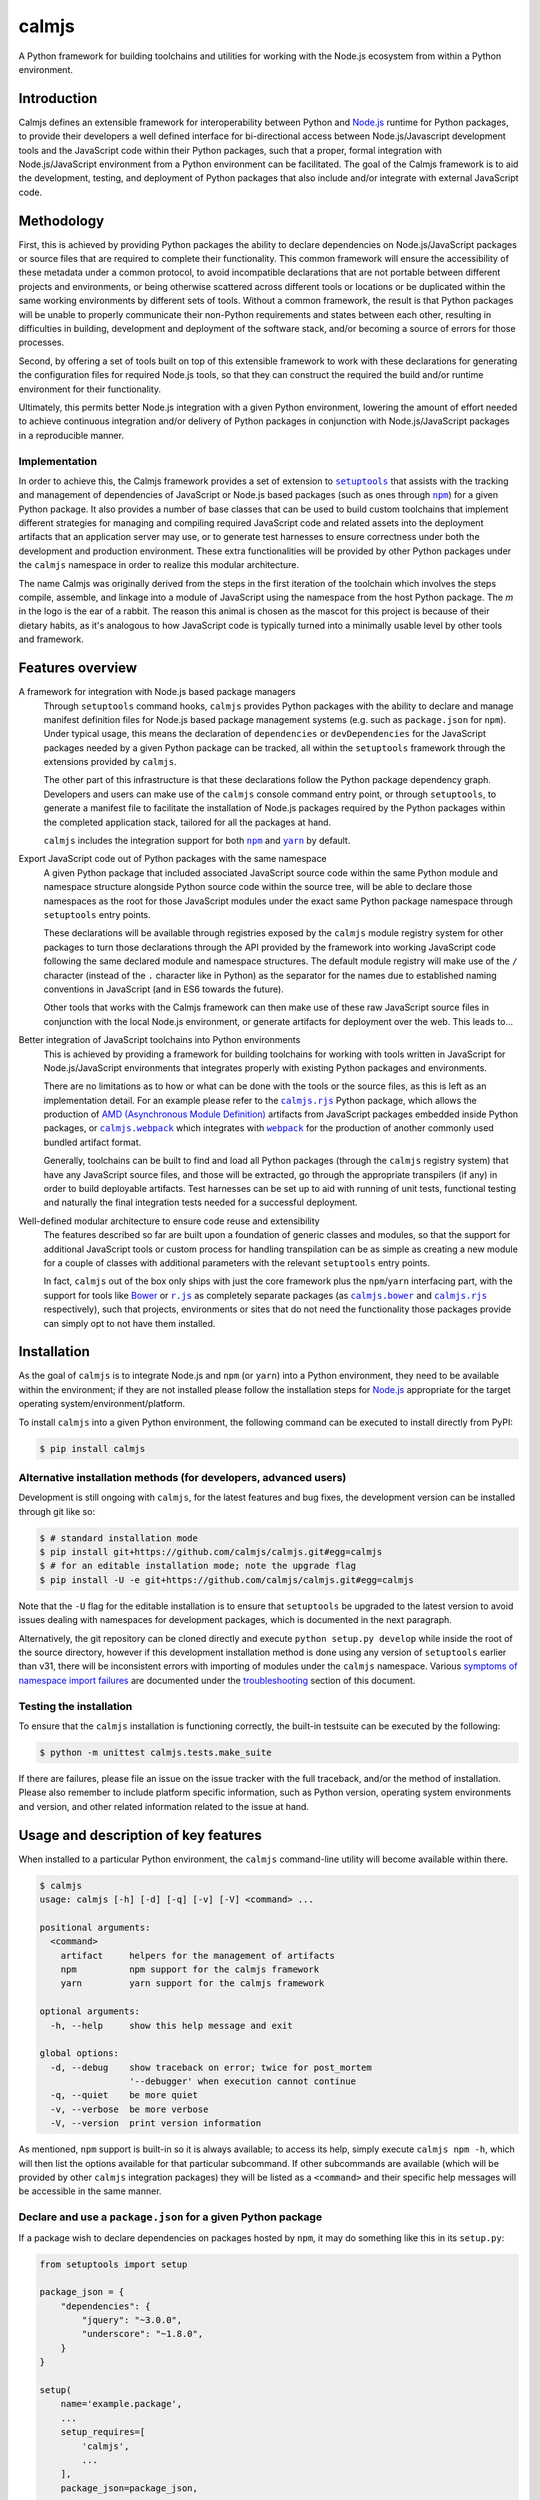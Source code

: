 calmjs
======

A Python framework for building toolchains and utilities for working
with the Node.js ecosystem from within a Python environment.

.. image:: https://travis-ci.org/calmjs/calmjs.svg?branch=master
    :target: https://travis-ci.org/calmjs/calmjs
.. image:: https://ci.appveyor.com/api/projects/status/45054tm9cfk7ryam/branch/master?svg=true
    :target: https://ci.appveyor.com/project/metatoaster/calmjs/branch/master
.. image:: https://coveralls.io/repos/github/calmjs/calmjs/badge.svg?branch=master
    :target: https://coveralls.io/github/calmjs/calmjs?branch=master

.. |AMD| replace:: AMD (Asynchronous Module Definition)
.. |calmjs.bower| replace:: ``calmjs.bower``
.. |calmjs| replace:: ``calmjs``
.. |calmjs.rjs| replace:: ``calmjs.rjs``
.. |calmjs.webpack| replace:: ``calmjs.webpack``
.. |npm| replace:: ``npm``
.. |r.js| replace:: ``r.js``
.. |setuptools| replace:: ``setuptools``
.. |webpack| replace:: ``webpack``
.. |yarn| replace:: ``yarn``
.. _AMD: https://github.com/amdjs/amdjs-api/blob/master/AMD.md
.. _Bower: https://bower.io/
.. _calmjs.bower: https://pypi.python.org/pypi/calmjs.bower
.. _calmjs.rjs: https://pypi.python.org/pypi/calmjs.rjs
.. _calmjs.webpack: https://pypi.python.org/pypi/calmjs.webpack
.. _Node.js: https://nodejs.org/
.. _npm: https://www.npmjs.com/
.. _r.js: https://github.com/requirejs/r.js
.. _setuptools: https://pypi.python.org/pypi/setuptools
.. _webpack: https://webpack.js.org/
.. _yarn: https://yarnpkg.com/


Introduction
------------

Calmjs defines an extensible framework for interoperability between
Python and `Node.js`_ runtime for Python packages, to provide their
developers a well defined interface for bi-directional access between
Node.js/Javascript development tools and the JavaScript code within
their Python packages, such that a proper, formal integration with
Node.js/JavaScript environment from a Python environment can be
facilitated.  The goal of the Calmjs framework is to aid the
development, testing, and deployment of Python packages that also
include and/or integrate with external JavaScript code.


Methodology
-----------

First, this is achieved by providing Python packages the ability to
declare dependencies on Node.js/JavaScript packages or source files that
are required to complete their functionality.  This common framework
will ensure the accessibility of these metadata under a common protocol,
to avoid incompatible declarations that are not portable between
different projects and environments, or being otherwise scattered across
different tools or locations or be duplicated within the same working
environments by different sets of tools.  Without a common framework,
the result is that Python packages will be unable to properly
communicate their non-Python requirements and states between each other,
resulting in difficulties in building, development and deployment of the
software stack, and/or becoming a source of errors for those processes.

Second, by offering a set of tools built on top of this extensible
framework to work with these declarations for generating the
configuration files for required Node.js tools, so that they can
construct the required the build and/or runtime environment for their
functionality.

Ultimately, this permits better Node.js integration with a given Python
environment, lowering the amount of effort needed to achieve continuous
integration and/or delivery of Python packages in conjunction with
Node.js/JavaScript packages in a reproducible manner.

Implementation
~~~~~~~~~~~~~~

In order to achieve this, the Calmjs framework provides a set of
extension to |setuptools|_ that assists with the tracking and management
of dependencies of JavaScript or Node.js based packages (such as ones
through |npm|_) for a given Python package.  It also provides a number
of base classes that can be used to build custom toolchains that
implement different strategies for managing and compiling required
JavaScript code and related assets into the deployment artifacts that an
application server may use, or to generate test harnesses to ensure
correctness under both the development and production environment.
These extra functionalities will be provided by other Python packages
under the |calmjs| namespace in order to realize this modular
architecture.

The name Calmjs was originally derived from the steps in the first
iteration of the toolchain which involves the steps compile, assemble,
and linkage into a module of JavaScript using the namespace from the
host Python package.  The `m` in the logo is the ear of a rabbit.  The
reason this animal is chosen as the mascot for this project is because
of their dietary habits, as it's analogous to how JavaScript code is
typically turned into a minimally usable level by other tools and
framework.


Features overview
-----------------

A framework for integration with Node.js based package managers
    Through |setuptools| command hooks, |calmjs| provides Python
    packages with the ability to declare and manage manifest definition
    files for Node.js based package management systems (e.g. such as
    ``package.json`` for |npm|).  Under typical usage, this means the
    declaration of ``dependencies`` or ``devDependencies`` for the
    JavaScript packages needed by a given Python package can be tracked,
    all within the |setuptools| framework through the extensions
    provided by |calmjs|.

    The other part of this infrastructure is that these declarations
    follow the Python package dependency graph.  Developers and users
    can make use of the |calmjs| console command entry point, or through
    |setuptools|, to generate a manifest file to facilitate the
    installation of Node.js packages required by the Python packages
    within the completed application stack, tailored for all the
    packages at hand.

    |calmjs| includes the integration support for both |npm|_ and
    |yarn|_ by default.

Export JavaScript code out of Python packages with the same namespace
    A given Python package that included associated JavaScript source
    code within the same Python module and namespace structure alongside
    Python source code within the source tree, will be able to declare
    those namespaces as the root for those JavaScript modules under the
    exact same Python package namespace through |setuptools| entry
    points.

    These declarations will be available through registries exposed by
    the |calmjs| module registry system for other packages to turn those
    declarations through the API provided by the framework into working
    JavaScript code following the same declared module and namespace
    structures.  The default module registry will make use of the ``/``
    character (instead of the ``.`` character like in Python) as the
    separator for the names due to established naming conventions in
    JavaScript (and in ES6 towards the future).

    Other tools that works with the Calmjs framework can then make use
    of these raw JavaScript source files in conjunction with the local
    Node.js environment, or generate artifacts for deployment over the
    web.  This leads to...

Better integration of JavaScript toolchains into Python environments
    This is achieved by providing a framework for building toolchains
    for working with tools written in JavaScript for Node.js/JavaScript
    environments that integrates properly with existing Python packages
    and environments.

    There are no limitations as to how or what can be done with the
    tools or the source files, as this is left as an implementation
    detail.  For an example please refer to the |calmjs.rjs|_ Python
    package, which allows the production of |AMD|_ artifacts from
    JavaScript packages embedded inside Python packages, or
    |calmjs.webpack|_ which integrates with |webpack|_ for the
    production of another commonly used bundled artifact format.

    Generally, toolchains can be built to find and load all Python
    packages (through the |calmjs| registry system) that have any
    JavaScript source files, and those will be extracted, go through the
    appropriate transpilers (if any) in order to build deployable
    artifacts.  Test harnesses can be set up to aid with running of unit
    tests, functional testing and naturally the final integration tests
    needed for a successful deployment.

Well-defined modular architecture to ensure code reuse and extensibility
    The features described so far are built upon a foundation of generic
    classes and modules, so that the support for additional JavaScript
    tools or custom process for handling transpilation can be as simple
    as creating a new module for a couple of classes with additional
    parameters with the relevant |setuptools| entry points.

    In fact, |calmjs| out of the box only ships with just the core
    framework plus the |npm|/|yarn| interfacing part, with the support
    for tools like `Bower`_ or |r.js|_ as completely separate packages
    (as |calmjs.bower|_ and |calmjs.rjs|_ respectively), such that
    projects, environments or sites that do not need the functionality
    those packages provide can simply opt to not have them installed.


Installation
------------

As the goal of |calmjs| is to integrate Node.js and |npm| (or |yarn|)
into a Python environment, they need to be available within the
environment; if they are not installed please follow the installation
steps for `Node.js`_ appropriate for the target operating
system/environment/platform.

To install |calmjs| into a given Python environment, the following
command can be executed to install directly from PyPI:

.. code:: sh

    $ pip install calmjs

Alternative installation methods (for developers, advanced users)
~~~~~~~~~~~~~~~~~~~~~~~~~~~~~~~~~~~~~~~~~~~~~~~~~~~~~~~~~~~~~~~~~

.. _development installation method:

Development is still ongoing with |calmjs|, for the latest features and
bug fixes, the development version can be installed through git like so:

.. code:: sh

    $ # standard installation mode
    $ pip install git+https://github.com/calmjs/calmjs.git#egg=calmjs
    $ # for an editable installation mode; note the upgrade flag
    $ pip install -U -e git+https://github.com/calmjs/calmjs.git#egg=calmjs

Note that the ``-U`` flag for the editable installation is to ensure
that |setuptools| be upgraded to the latest version to avoid issues
dealing with namespaces for development packages, which is documented in
the next paragraph.

Alternatively, the git repository can be cloned directly and execute
``python setup.py develop`` while inside the root of the source
directory, however if this development installation method is done using
any version of |setuptools| earlier than v31, there will be inconsistent
errors with importing of modules under the |calmjs| namespace.  Various
`symptoms of namespace import failures`_ are documented under the
`troubleshooting`_ section of this document.

Testing the installation
~~~~~~~~~~~~~~~~~~~~~~~~

To ensure that the |calmjs| installation is functioning correctly, the
built-in testsuite can be executed by the following:

.. code:: sh

    $ python -m unittest calmjs.tests.make_suite

If there are failures, please file an issue on the issue tracker with
the full traceback, and/or the method of installation.  Please also
remember to include platform specific information, such as Python
version, operating system environments and version, and other related
information related to the issue at hand.


Usage and description of key features
-------------------------------------

When installed to a particular Python environment, the |calmjs|
command-line utility will become available within there.

.. code::

    $ calmjs
    usage: calmjs [-h] [-d] [-q] [-v] [-V] <command> ...

    positional arguments:
      <command>
        artifact     helpers for the management of artifacts
        npm          npm support for the calmjs framework
        yarn         yarn support for the calmjs framework

    optional arguments:
      -h, --help     show this help message and exit

    global options:
      -d, --debug    show traceback on error; twice for post_mortem
                     '--debugger' when execution cannot continue
      -q, --quiet    be more quiet
      -v, --verbose  be more verbose
      -V, --version  print version information

As mentioned, |npm| support is built-in so it is always available; to
access its help, simply execute ``calmjs npm -h``, which will then list
the options available for that particular subcommand.  If other
subcommands are available (which will be provided by other |calmjs|
integration packages) they will be listed as a ``<command>`` and their
specific help messages will be accessible in the same manner.

Declare and use a ``package.json`` for a given Python package
~~~~~~~~~~~~~~~~~~~~~~~~~~~~~~~~~~~~~~~~~~~~~~~~~~~~~~~~~~~~~

.. _using package_json:

If a package wish to declare dependencies on packages hosted by |npm|,
it may do something like this in its ``setup.py``:

.. code:: python

    from setuptools import setup

    package_json = {
        "dependencies": {
            "jquery": "~3.0.0",
            "underscore": "~1.8.0",
        }
    }

    setup(
        name='example.package',
        ...
        setup_requires=[
            'calmjs',
            ...
        ],
        package_json=package_json,
        ...
    )

Note that ``setup_requires`` section must specify |calmjs| in order to
enable the ``package_json`` setup keyword for the generation of the
``package.json`` metadata file for the given package whenever ``python
setup.py egg_info`` is executed (directly or indirectly), so that even
if |calmjs| is not already installed into the current Python
environment, it will be acquired from PyPI and be included as part of
the |setuptools| setup process, and without being a direct dependency of
the given package.  The ``package.json`` will be generated if the
provided data is either a valid JSON string or a dictionary without
incompatible data types.

All packages that ultimately depending on this ``example.package`` will
have the option to inherit this ``package.json`` metadata file.  One
method to do this is through that package's ``setup.py``.  By invoking
``setup.py npm --init`` from there, a new ``package.json`` will be
written to the current directory.  This is akin to running ``npm init``,
with the difference being that the dependencies are being declared
through the Python package dependency tree for the given Python package.
Do note that ``example.package`` (and its dependent package, if that is
the one being developed) must already be installed and be importable
in the given Python environment first.

Alternatively, invoking ``calmjs npm --init example.package`` from the
command line will achieve the same thing, provided that both |calmjs|
and ``example.package`` are installed and available through the current
Python environment's import system.

Dealing with |npm| dependencies with Python package dependencies
~~~~~~~~~~~~~~~~~~~~~~~~~~~~~~~~~~~~~~~~~~~~~~~~~~~~~~~~~~~~~~~~

Remember, flat is better than nested.  So all ``dependencies`` (and
``devDependencies``) declared by any upstream Python package will be
automatically inherited by all its downstream packages, but they have
the option to override it with whatever they want through the mechanism
as described above.  They can set a JavaScript or Node.js package to
whatever versions desired, or even simply remove that dependency
completely by setting the version to ``None``.

Through this inheritance mechanism whenever an actual ``package.json``
is needed, the dependencies are flattened for consumption by the
respective JavaScript package managers, or by the desired toolchain to
make use of the declared information to generate the desired artifacts
to achieve whatever desired task at hand.

Of course, if the nested style of packages and dependency in the same
style as |npm| is desired, no one is forced to use this, they are free
to split their packages up to Python and JavaScript bits and have them
be deployed and hosted on both PyPI (for ``pip``) and |npm| respectively
and then figure out how to bring them back together in a coherent
manner.  Don't ask (or debate with) the author on how the latter option
is better or easier for everyone (developers, system integrators and
end-users) involved.

Declare explicit dependencies on paths inside ``node_modules``
~~~~~~~~~~~~~~~~~~~~~~~~~~~~~~~~~~~~~~~~~~~~~~~~~~~~~~~~~~~~~~

Given that the dependencies on specific versions of packages sourced
from |npm| is explicitly specified, build tools will benefit again from
explicit declarations on files needed from those packages.  Namely, the
compiled packages could be declared in the ``extras_calmjs`` section in
JSON string much like ``package_json``, like so:

.. code:: python

    extras_calmjs = {
        'node_modules': {
            'jquery': 'jquery/dist/jquery.js',
            'underscore': 'underscore/underscore.js',
        },
    }

    setup(
        name='example.package',
        ...
        extras_calmjs=extras_calmjs,
        ...
    )

Since ``node_modules`` is declared to be an ``extras_key``, conflicting
declarations between packages within the environment will be resolved
and merged in the same manner as dependencies conflicts declared in
``package_json``.

Please do note that complete path names must be declared (note that the
``.js`` filename suffix is included in the example); directories can
also be declared.  However, as these declarations are done from within
Python, explicit, full paths are required thus it is up to downstream
integration packages to properly handle and/or convert this into the
conventions that standard Node.js tools might expect (i.e. where the
``.js`` filename suffix is omitted).

Export JavaScript code from Python packages
~~~~~~~~~~~~~~~~~~~~~~~~~~~~~~~~~~~~~~~~~~~

Furthering the previous example, if the files and directories inside
``example.package`` are laid out like so::

    .
    ├── example
    │   ├── __init__.py
    │   └── package
    │       ├── __init__.py
    │       ├── content.py
    │       ├── form.py
    │       ├── ui.js
    │       ├── ui.py
    │       └── widget.js
    └── setup.py

To declare the JavaScript source files within ``./example/package`` as
JavaScript modules through |calmjs|, an entry point can be declared like
so in the ``setup.py`` file:

.. code:: python

    setup(
        ...
        entry_points="""
        ...
        [calmjs.module]
        example.package = example.package
        """,
        ...
    )

Note that the name of the entry point is not relevant; that entry point
name is ignored, as the intention of the default module registry is to
provide a module name that maps directly to the same import namespace
as the source Python module, but with the ES5 namespace separator
``/``, instead of the ``.`` character as in Python.  If an explicit
mapping is required, a new module registry class may be defined that
uses the provided name as the CommonJS import name from the JavaScript
code.

The default method will expose the two source files with the following
names::

    - 'example/package/ui'
    - 'example/package/widget'

For some projects, it may be undesirable to permit this automated method
to extract all the available JavaScript source files from within the
given Python module.

To get around this, it is possible to declare new module registries
through the Calmjs framework.  Provided that the ``ModuleRegistry``
subclass was set up correctly to generate the desired modules from a
given package, simply declare this as a ``calmjs.registry`` entry point
like so:

.. code:: python

    setup(
        ...
        entry_points="""
        ...
        [calmjs.registry]
        example.module = example.package.registry:ExampleModuleRegistry
        """,
        ...
    )

Do note that while the names permitted for an entry point name is quite
unrestricted, these registry names should be of a standard dotted
namespace format to ensure maximum tool compatibility, as these can be
specified from the command line through tools that utilizes this system.

Once the registry was declared, simply replace ``calmjs.module`` with
the name of that, along with a ``calmjs_module_registry`` attribute that
declare this ``example.module`` registry is the default registry to use
with this package.

.. code:: python

    setup(
        ...
        calmjs_module_registry=['example.package'],
        entry_points="""
        ...
        [example.module]
        example.package = example.package
        """,
        ...
    )

Within the Calmjs framework, tools can be explicitly specified to
capture modules from any or all module registries registered to the
framework.  One other registry was also defined.  If the entry point was
declared like so:

.. code:: python

    setup(
        ...
        entry_points="""
        ...
        [calmjs.py.module]
        example.package = example.package
        """,
        ...
    )

The separator for the namespace and the module will use the ``.``
character instead of ``/``.  However given that the ``.`` character is a
valid name for a JavaScript module, the usage of this may create issues
with certain JavaScript tools.  While AMD based module systems can
generally handle ``.`` characters in imports without issues, allowing
somewhat more Python-like feel importing using dotted names within the
JavaScript environment, however, this may lead to incompatibilities with
other JavaScript libraries thus the usage of this naming scheme is not
recommended.

By default, another registry with the ``.tests`` suffix is also declared
as a compliment to the previously introduced registries, which packages
can make use of to declare JavaScript test code that accompanies the
respective modules that have been declared.  For example:

.. code:: python

    setup(
        ...
        entry_points="""
        ...
        [calmjs.module]
        example.package = example.package

        [calmjs.module.tests]
        example.package.tests = example.package.tests
        """,
        ...
    )

Much like the first example, this declares ``example.package`` as a
Python namespace module that exports JavaScript code, with the
subsequent declaration section being the module that contains the tests
that accompanies the first.

Make available the accompanied resource files to loaders
~~~~~~~~~~~~~~~~~~~~~~~~~~~~~~~~~~~~~~~~~~~~~~~~~~~~~~~~

Certain Node.js build tools and frameworks support the concept of
"loaders" for other resource files through the same import/require
system for JavaScript modules.  To provide the most basic support to
ease the effort required by package creators to expose other resource
files to the Node.js tooling import systems, a subsidiary loader
registry may be declared and used in conjunction with a parent module
registry.  To extend on the previous example, if following entry points
are defined:

.. code:: ini

    [calmjs.module]
    example.package = example.package

    [calmjs.module.loader]
    json = json[json]
    text = text[txt,json]

The ``calmjs.module.loader`` registry will reference its parent registry
``calmjs.module`` for the specific modules that have been exposed, so
that it will source all the relevant filenames with the declared file
name extensions to a specific loader by name.  Unlike the base module
registry, the module loader registry will ignore the Python module name
section, while the name (on the left-hand side) is the desired loader,
with the extras (comma-separated tokens enclosed between the ``[]``) are
the file name extensions to be acquired from the package.  Thus with the
previously defined entries for the ``example.package``, the following
``require`` statements should resolve if the target resource files exist
for the package:

.. code:: javascript

    // resolved through "json = ...[json]"
    var manifest_obj = require('json!example/package/manifest.json');
    // resolved through "text = ...[txt,json]"
    var manifest_txt = require('text!example/package/manifest.json');
    var index_txt = require('text!example/package/index.txt');

As the values generated by the registry follow the standard toolchain
spec compile entry grammar, this should satisfy the most basic use cases
and can be included directly as a ``calmjs_module_registry`` for the
package.  However, the actual usage in the provided JavaScript code
conjunction with the actual toolchain packages that integrates/interacts
with with their respective Node.js packages may have interactions that
will require special handling (such as inclusion/exclusion of the
generated segments targeted for the final artifact, or how those sources
are aliased or made available to the system, or whether or not the
registry itself requires manual integration); please consult the
documentation for the specific integration package with regards to this
specific registry type.

Integration with |npm| through ``calmjs npm``
~~~~~~~~~~~~~~~~~~~~~~~~~~~~~~~~~~~~~~~~~~~~~

As mentioned, it is possible to make use of the ``package.json``
generation capabilities from outside of |setuptools|.  Users can easily
do the same through the built-in ``calmjs npm`` tool:

.. code::

    $ calmjs npm --help
    usage: calmjs npm [-h] [-d] [-q] [-v] [-V] [--view] [--init] [--install]
                      [-i] [-m] [-w] [-E] [-P] [-D]
                      <package> [<package> ...]

    npm support for the calmjs framework

    positional arguments:
      <package>          python packages to be used for the generation of
                         'package.json'

    optional arguments:
      -D, --development  explicitly specify development mode for npm install
      -E, --explicit     explicit mode disables resolution for dependencies;
                         only the specified Python package(s) will be used.
      -h, --help         show this help message and exit
      -i, --interactive  enable interactive prompt; if an action requires an
                         explicit response but none were specified through
                         flags (i.e. overwrite), prompt for response;
                         disabled by default
      -m, --merge        merge generated 'package.json' with the one in
                         current directory; if interactive mode is not
                         enabled, implies overwrite, else the difference will
                         be displayed
      -P, --production   explicitly specify production mode for npm install
      -w, --overwrite    automatically overwrite any file changes to current
                         directory without prompting

Naturally, the same ``--init`` functionality shown above with the
|setuptools| framework is available, however package names can be
supplied for generating the target ``package.json`` file from anywhere
on the filesystem, provided that the Python environment has all the
required packages installed.  For instance, if the Node.js packages for
``example.package`` is to be installed, this can be invoked to view the
``package.json`` that would be generated:

.. code::

    $ calmjs -v npm --view example.package
    2016-09-01 16:37:18,398 INFO calmjs.cli generating a flattened
    'package.json' for 'example.package'
    {
        "dependencies": {
            "jquery": "~3.0.0",
            "underscore": "~1.8.0",
        },
        "devDependencies": {},
        "name": "example.package"
    }

Toolchain
~~~~~~~~~

Documentation on how to extend the Toolchain class to support use cases
is currently incomplete.  This is usually combined together with a
``calmjs.runtime.DriverRuntime`` to hook into the ``calmjs`` runtime.

Unfortunately at this time a detailed guide on how to create a complete
implementation is not completed (only documentation within the class
are, however).  For a working example on how this may be achieved please
refer to the implementations provided by |calmjs.rjs|_ or
|calmjs.webpack|_.

Pre-defined artifact generation through |setuptools|
~~~~~~~~~~~~~~~~~~~~~~~~~~~~~~~~~~~~~~~~~~~~~~~~~~~~

It is possible to define the artifacts to be generated for a given
package and the rule to do so.  Simply define a function that return an
instance of a ``calmjs.toolchain.Toolchain`` subclass that have
integrated with the desired tool, and a ``calmjs.toolchain.Spec`` object
with the rules needed.  These specific functions are often provided by
the package that offers them, please refer to the toolchain packages
listed and linked in the previous section for further details on how
these might be used.

As these are also implemented through the registry system, the entry
points generally look like this:

.. code:: python

    setup(
        ...
        build_calmjs_artifacts=True,
        entry_points="""
        ...
        [calmjs.artifacts]
        complete.bundle.js = example.toolchain:builder
        """,
        ...
    )

In the example, the ``builder`` function from the module
``example.toolchain`` is used to generate the ``complete.bundle.js``
file.  The generated artifact files will reside in the
``calmjs_artifacts`` directory within the package metadata directory
(one that ends with either ``.dist-info`` or ``.egg-info``) for that
package.  An accompanied ``calmjs_artifacts.json`` file will also be
generated, listing the versions of the various Python packages that were
involved with construction of that artifact, and the version of binary
that was used for the task.

When the ``build_calmjs_artifacts`` is set to ``True``, the hook for
automatic generation of these artifacts through the ``setup.py build``
step will enabled.  This is useful for automatically bundling the
artifact file with a release such as Python wheels (e.g. running
``setup.py bdist_wheel`` will also build the declared artifacts.
Otherwise, this step can be manually invoked using
``setup.py build_calmjs_artifacts`` or through the
``calmjs artifact build`` tool.


Troubleshooting
---------------

The following may be some issues that may be encountered with typical
usage of |calmjs|.

CRITICAL calmjs.runtime terminating due to a critical error
~~~~~~~~~~~~~~~~~~~~~~~~~~~~~~~~~~~~~~~~~~~~~~~~~~~~~~~~~~~

If |calmjs| encounters any unexpected situation, it may abort like so:

.. code:: sh

    $ calmjs npm --install calmjs.dev
    CRITICAL calmjs.runtime terminating due to a critical error

If no useful ERROR message is listed before, please try running again
using a debug flag (either ``-d`` or ``--debug``).

.. code:: sh

    $ calmjs -d npm --install calmjs.dev
    CRITICAL calmjs.runtime terminating due to exception
    Traceback (most recent call last):
    ...

Specifying the debug flag twice will enable the ``post_mortem`` mode,
where a debugger will be fired at the point of failure.  Authors of
runtime modules may find this useful during their development cycles.
Do note that the default debugger is set up to only be triggered only on
this termination; if errors and/or exceptions occur during the setup
stage of the |calmjs| runtime, any errors will only simply be logged,
while warnings will be discarded (unless extra verbose flags are used).

ERROR bad 'calmjs.runtime' entry point
~~~~~~~~~~~~~~~~~~~~~~~~~~~~~~~~~~~~~~

ImportError
    This is typically caused by improper removal of locally installed
    packages that had an entry point registered, an addon package to
    |calmjs| registered entry points pointing to bad import locations,
    or conflicting installation methods was used for the current
    environment as outlined in the installation section of this
    document.  Either reinstall the broken package again with the
    correct installation method for the environment, or fully uninstall
    or remove files belonging to the packages or sources that are
    triggering the undesirable error messages.

bad entry point
    This is caused by packages defining malformed entry point.  The name
    of the package triggering this error will be noted in the log; the
    error may be reported to its developer.

Random ``ImportError`` when trying to import from the |calmjs| namespace
~~~~~~~~~~~~~~~~~~~~~~~~~~~~~~~~~~~~~~~~~~~~~~~~~~~~~~~~~~~~~~~~~~~~~~~~

.. _symptoms of namespace import failures:

As |calmjs| is declared as both namespace and package, there are certain
low-level setup that is required on the working Python environment to
ensure that all modules within can be located correctly.  However,
versions of |setuptools| earlier than `v31.0.0`__ does not create the
required package namespace declarations when a package is installed
using a `development installation method`_ (e.g. using ``python setup.py
develop``) into the Python environment in conjunction with another
package that was installed through ``pip`` within the same namespace.
Failures can manifest as inconsistent import failures for any modules
under the |calmjs| namespace.  As an example:

.. __: https://setuptools.readthedocs.io/en/latest/history.html#v31-0-0

.. code:: python

    >>> from calmjs import tests
    Traceback (most recent call last):
      File "<stdin>", line 1, in <module>
    ImportError: cannot import name tests
    >>> from calmjs import parse  # calmjs.parse was installed via pip
    >>> from calmjs import tests
    >>> # no failure, but it was failing just earlier?

It could also manifest differently, such as an ``AttributeError``, which
may be triggered through the execution of unittests for |calmjs|:

.. code::

    $ coverage run --include=src/* -m unittest calmjs.tests.make_suite
    Traceback (most recent call last):
      ...
        parent, obj = obj, getattr(obj, part)
    AttributeError: 'module' object has no attribute 'tests'
    $ python -m calmjs.tests.make_suite
    /usr/bin/python: No module named 'calmjs.tests'

To resolve this issue, ensure that |setuptools| is upgraded to v31 or
greater, which may be installed/upgraded through ``pip`` like so:

.. code::

    $ pip install --upgrade setuptools

Then reinstall all the required packages that are under the |calmjs|
namespace to resolve this import issue.

Environmental variables being ignored/not passed to underlying tools
~~~~~~~~~~~~~~~~~~~~~~~~~~~~~~~~~~~~~~~~~~~~~~~~~~~~~~~~~~~~~~~~~~~~

Generally speaking, the Calmjs framework filters out all environmental
variables except for the bare minimum by default, and only passes a
limited number to the underlying tool.  These are the ``PATH`` and the
``NODE_PATH`` variables, plus platform specific variables to enable
execution of scripts and binaries.

Runtime reporting 'unrecognized arguments:' on declared arguments
~~~~~~~~~~~~~~~~~~~~~~~~~~~~~~~~~~~~~~~~~~~~~~~~~~~~~~~~~~~~~~~~~

This issue should be fully resolved for calmjs>=3.1.0.

The default behavior in the ArgumentParser defaults to uselessly blaming
the root parser for any unrecognized arguments caused by its subparsers.
The original workaround prior to calmjs-3.1.0 had the failure as
documented below as its subparser resolver implementation was
incomplete.  Either of these misleading behaviors impede the end users
from being able to quickly locate the misplaced argument flags.

For instance, if the |calmjs| command was executed like so resulting in
error message may look like this:

.. code:: sh

    $ calmjs subcmd1 subcmd2 --flag item
    usage: calmjs subcmd1 ... [--flag FLAG]
    calmjs subcmd1: error: unrecognized arguments: --flag

This means that ``--flag`` is unrecognized by the second subcommand
(i.e. the ``calmjs subcmd1 subcmd2`` command) as that was placed after
``subcmd2``, but the subparser for ``subcmd1`` flagged that as an error.
Unfortunately there are a number of issues in the ``argparse`` module
that makes it difficult to fully resolve this problem, so for the mean
time please ensure the flag is provided at the correct subcommand level
(i.e.  in this case, ``calmjs subcmd1 --flag item subcmd2``), otherwise
consult the help at the correct level by appending ``-h`` to each of the
valid subcommands.

Module registry not locating files from namespace packages
~~~~~~~~~~~~~~~~~~~~~~~~~~~~~~~~~~~~~~~~~~~~~~~~~~~~~~~~~~

There are a number of edge cases associated with namespace packages in
Python, especially if they are provided on the system through different
methods (i.e. mix of zipped eggs, wheels and development packages).
While workarounds for handling of namespace modules for the given
packages are provided, there are limitations in place.  One such cause
is due to complexity in dealing with zipped eggs; if this is an issue,
please ensure that the affected package has ``zip_safe`` declared as
false, or alternatively generate a Python wheel then install that wheel,
if the target Python environment has that as the standard installation
format.

UserWarning: Unknown distribution option: 'package_json'
~~~~~~~~~~~~~~~~~~~~~~~~~~~~~~~~~~~~~~~~~~~~~~~~~~~~~~~~

This also applies to other relevant options, as it is caused by the
execution of ``setup.py`` without |calmjs| being available to
|setuptools|, such that the handling method for these keywords remain
undefined.  This can be corrected by providing |calmjs| as part of the
``setup_requires`` section.  Further information on this may be found in
the `using package_json`_ section of this document.


Contribute
----------

- Issue Tracker: https://github.com/calmjs/calmjs/issues
- Source Code: https://github.com/calmjs/calmjs


Legal
-----

The Calmjs project is copyright (c) 2016 Auckland Bioengineering
Institute, University of Auckland.  |calmjs| is licensed under the terms
of the GPLv2 or later.
